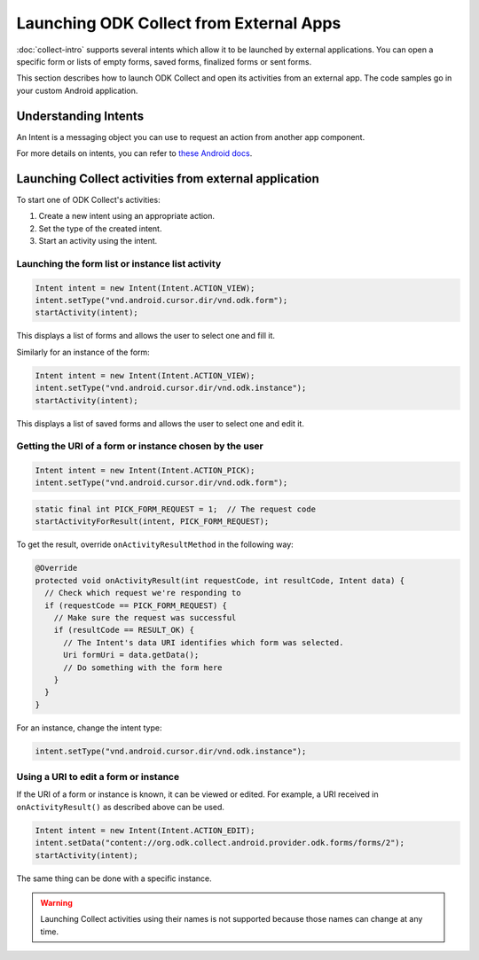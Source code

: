 Launching ODK Collect from External Apps
==========================================

.. seealso::
  
  :doc:`launch-apps-from-collect`

:doc:`collect-intro` supports several intents which allow it to be launched by external applications. You can open a specific form or lists of empty forms, saved forms, finalized forms or sent forms. 

This section describes how to launch ODK Collect and open its activities from an external app. The code samples go in your custom Android application.

.. _about-intents:

Understanding Intents
~~~~~~~~~~~~~~~~~~~~~~~

An Intent is a messaging object you can use to request an action from another app component. 

For more details on intents, you can refer to `these Android docs <https://developer.android.com/guide/components/intents-filters.html>`_.

.. _launch-activity:

Launching Collect activities from external application
~~~~~~~~~~~~~~~~~~~~~~~~~~~~~~~~~~~~~~~~~~~~~~~~~~~~~~~~

To start one of ODK Collect's activities:

1. Create a new intent using an appropriate action.
2. Set the type of the created intent.
3. Start an activity using the intent.

.. _form-instance-list:

Launching the form list or instance list activity
"""""""""""""""""""""""""""""""""""""""""""""""""""
 
.. code-block:: java
 	
  Intent intent = new Intent(Intent.ACTION_VIEW);
  intent.setType("vnd.android.cursor.dir/vnd.odk.form");
  startActivity(intent);
 
This displays a list of forms and allows the user to select one and fill it.
 
Similarly for an instance of the form: 
 
.. code-block:: java
 
  Intent intent = new Intent(Intent.ACTION_VIEW);
  intent.setType("vnd.android.cursor.dir/vnd.odk.instance");
  startActivity(intent);

This displays a list of saved forms and allows the user to select one and edit it.

.. _get-uri: 	
 
Getting the URI of a form or instance chosen by the user
""""""""""""""""""""""""""""""""""""""""""""""""""""""""""

.. code-block:: java
 
  Intent intent = new Intent(Intent.ACTION_PICK);
  intent.setType("vnd.android.cursor.dir/vnd.odk.form");

.. code-block:: java
 
  static final int PICK_FORM_REQUEST = 1;  // The request code
  startActivityForResult(intent, PICK_FORM_REQUEST);
 
To get the result, override ``onActivityResultMethod`` in the following way:

.. code-block:: java

  @Override
  protected void onActivityResult(int requestCode, int resultCode, Intent data) {
    // Check which request we're responding to
    if (requestCode == PICK_FORM_REQUEST) {
      // Make sure the request was successful
      if (resultCode == RESULT_OK) {
        // The Intent's data URI identifies which form was selected.
        Uri formUri = data.getData();
        // Do something with the form here
      }
    }
  }

For an instance, change the intent type:
 
.. code-block:: java
 
  intent.setType("vnd.android.cursor.dir/vnd.odk.instance");

.. _use-form-uri:

Using a URI to edit a form or instance
""""""""""""""""""""""""""""""""""""""""
 
If the URI of a form or instance is known, it can be viewed or edited. For example, a URI received in ``onActivityResult()`` as described above can be used.
 
.. code-block:: java
 
  Intent intent = new Intent(Intent.ACTION_EDIT);
  intent.setData("content://org.odk.collect.android.provider.odk.forms/forms/2");
  startActivity(intent);
 
The same thing can be done with a specific instance.

.. warning::
  Launching Collect activities using their names is not supported because those names can change at any time.
